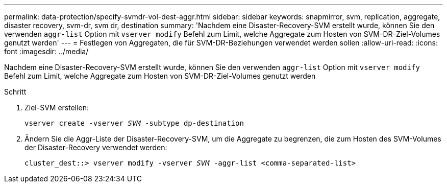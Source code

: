 ---
permalink: data-protection/specify-svmdr-vol-dest-aggr.html 
sidebar: sidebar 
keywords: snapmirror, svm, replication, aggregate, disaster recovery, svm-dr, svm dr, destination 
summary: 'Nachdem eine Disaster-Recovery-SVM erstellt wurde, können Sie den verwenden `aggr-list` Option mit `vserver modify` Befehl zum Limit, welche Aggregate zum Hosten von SVM-DR-Ziel-Volumes genutzt werden' 
---
= Festlegen von Aggregaten, die für SVM-DR-Beziehungen verwendet werden sollen
:allow-uri-read: 
:icons: font
:imagesdir: ../media/


[role="lead"]
Nachdem eine Disaster-Recovery-SVM erstellt wurde, können Sie den verwenden `aggr-list` Option mit `vserver modify` Befehl zum Limit, welche Aggregate zum Hosten von SVM-DR-Ziel-Volumes genutzt werden

.Schritt
. Ziel-SVM erstellen:
+
`vserver create -vserver _SVM_ -subtype dp-destination`

. Ändern Sie die Aggr-Liste der Disaster-Recovery-SVM, um die Aggregate zu begrenzen, die zum Hosten des SVM-Volumes der Disaster-Recovery verwendet werden:
+
`cluster_dest::> vserver modify -vserver _SVM_ -aggr-list <comma-separated-list>`


